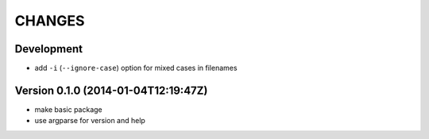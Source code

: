 =======
CHANGES
=======

Development
===========

+ add ``-i`` (``--ignore-case``) option for mixed cases in filenames


Version 0.1.0 (2014-01-04T12:19:47Z)
====================================

* make basic package
* use argparse for version and help
